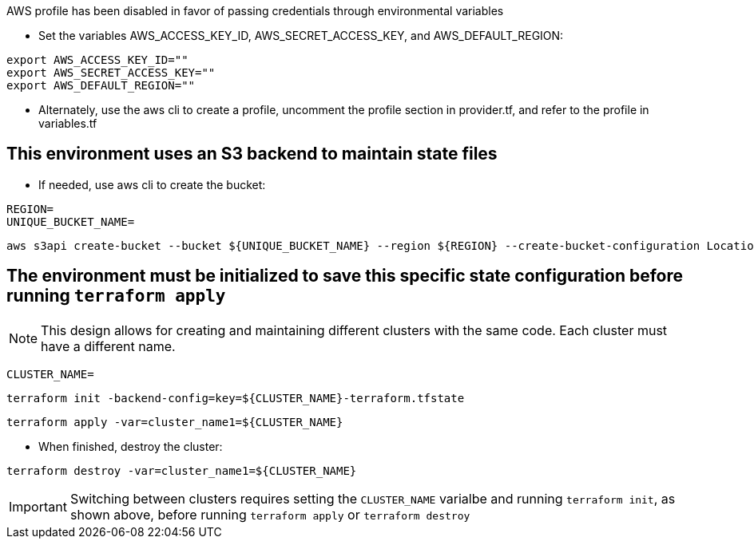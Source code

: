 .AWS profile has been disabled in favor of passing credentials through environmental variables
* Set the variables AWS_ACCESS_KEY_ID, AWS_SECRET_ACCESS_KEY, and AWS_DEFAULT_REGION:
----
export AWS_ACCESS_KEY_ID=""
export AWS_SECRET_ACCESS_KEY=""
export AWS_DEFAULT_REGION=""
----
* Alternately, use the aws cli to create a profile, uncomment the profile section in provider.tf, and refer to the profile in variables.tf

## This environment uses an S3 backend to maintain state files

* If needed, use aws cli to create the bucket:
----
REGION=
UNIQUE_BUCKET_NAME=
----
----
aws s3api create-bucket --bucket ${UNIQUE_BUCKET_NAME} --region ${REGION} --create-bucket-configuration LocationConstraint=${REGION}
----

## The environment must be initialized to save this specific state configuration before running `terraform apply`

NOTE: This design allows for creating and maintaining different clusters with the same code. Each cluster must have a different name.

----
CLUSTER_NAME=
----
----
terraform init -backend-config=key=${CLUSTER_NAME}-terraform.tfstate
----

----
terraform apply -var=cluster_name1=${CLUSTER_NAME}
----

* When finished, destroy the cluster:
----
terraform destroy -var=cluster_name1=${CLUSTER_NAME}
----

IMPORTANT: Switching between clusters requires setting the `CLUSTER_NAME` varialbe and running `terraform init`, as shown above, before running `terraform apply` or `terraform destroy`
